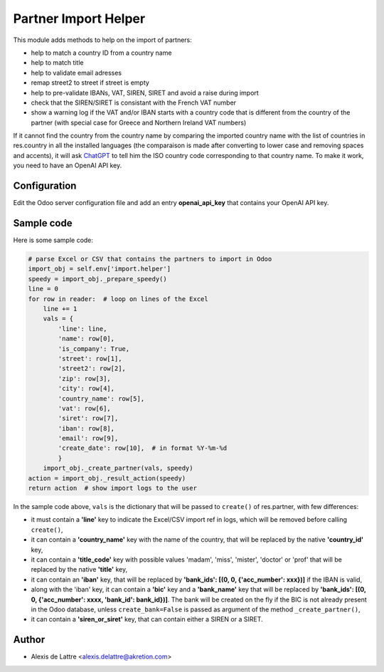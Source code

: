 =====================
Partner Import Helper
=====================

This module adds methods to help on the import of partners:

- help to match a country ID from a country name
- help to match title
- help to validate email adresses
- remap street2 to street if street is empty
- help to pre-validate IBANs, VAT, SIREN, SIRET and avoid a raise during import
- check that the SIREN/SIRET is consistant with the French VAT number
- show a warning log if the VAT and/or IBAN starts with a country code that is different from the country of the partner (with special case for Greece and Northern Ireland VAT numbers)

If it cannot find the country from the country name by comparing the imported country name with the list of countries in res.country in all the installed languages (the comparaison is made after converting to lower case and removing spaces and accents), it will ask `ChatGPT <https://chat.openai.com/>`_ to tell him the ISO country code corresponding to that country name. To make it work, you need to have an OpenAI API key.

Configuration
=============

Edit the Odoo server configuration file and add an entry **openai_api_key** that contains your OpenAI API key.

Sample code
===========

Here is some sample code:

.. code::

  # parse Excel or CSV that contains the partners to import in Odoo
  import_obj = self.env['import.helper']
  speedy = import_obj._prepare_speedy()
  line = 0
  for row in reader:  # loop on lines of the Excel
      line += 1
      vals = {
          'line': line,
          'name': row[0],
          'is_company': True,
          'street': row[1],
          'street2': row[2],
          'zip': row[3],
          'city': row[4],
          'country_name': row[5],
          'vat': row[6],
          'siret': row[7],
          'iban': row[8],
          'email': row[9],
          'create_date': row[10],  # in format %Y-%m-%d
          }
      import_obj._create_partner(vals, speedy)
  action = import_obj._result_action(speedy)
  return action  # show import logs to the user


In the sample code above, ``vals`` is the dictionary that will be passed to ``create()`` of res.partner, with few differences:

- it must contain a **'line'** key to indicate the Excel/CSV import ref in logs, which will be removed before calling ``create()``,
- it can contain a **'country_name'** key with the name of the country, that will be replaced by the native **'country_id'** key,
- it can contain a **'title_code'** key  with possible values 'madam', 'miss', 'mister', 'doctor' or 'prof' that will be replaced by the native **'title'** key,
- it can contain an **'iban'** key, that will be replaced by **'bank_ids': [(0, 0, {'acc_number': xxx})]** if the IBAN is valid,
- along with the 'iban' key, it can contain a **'bic'** key and a **'bank_name'** key that will be replaced by **'bank_ids': [(0, 0, {'acc_number': xxxx, 'bank_id': bank_id})]**. The bank will be created on the fly if the BIC is not already present in the Odoo database, unless ``create_bank=False`` is passed as argument of the method ``_create_partner()``,
- it can contain a **'siren_or_siret'** key, that can contain either a SIREN or a SIRET.

Author
======

* Alexis de Lattre <alexis.delattre@akretion.com>
